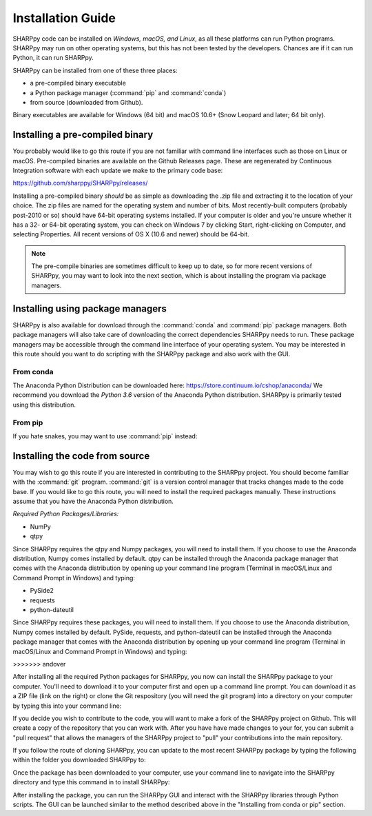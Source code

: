 .. _Installation_Guide_:

Installation Guide
==================

SHARPpy code can be installed on *Windows, macOS, and Linux*, as all these platforms can run Python programs.  SHARPpy may run on other operating systems, but this has not been tested by the developers.  Chances are if it can run Python, it can run SHARPpy.  

SHARPpy can be installed from one of these three places: 

* a pre-compiled binary executable
* a Python package manager (:command:`pip` and :command:`conda`)
* from source (downloaded from Github).  

Binary executables are available for Windows (64 bit) and macOS 10.6+ (Snow Leopard and later; 64 bit only).

Installing a pre-compiled binary
^^^^^^^^^^^^^^^^^^^^^^^^^^^^^^^^

You probably would like to go this route if you are not familiar with command line interfaces such as those on Linux or macOS. 
Pre-compiled binaries are available on the Github Releases page.  These are regenerated by Continuous 
Integration software with each update we make to the primary code base:

https://github.com/sharppy/SHARPpy/releases/

Installing a pre-compiled binary *should* be as simple as downloading the .zip file and extracting it to the location of your choice.  The zip files are named for the operating system and number of bits.  Most recently-built computers (probably post-2010 or so) should have 64-bit operating systems installed.  If your computer is older and you're unsure whether it has a 32- or 64-bit operating system, you can check on Windows 7 by clicking Start, right-clicking on Computer, and selecting Properties.  All recent versions of OS X (10.6 and newer) should be 64-bit.

.. note:: The pre-compile binaries are sometimes difficult to keep up to date, so for more recent versions of SHARPpy, you may want to look into the next section, which is about installing the program via package managers. 

Installing using package managers
^^^^^^^^^^^^^^^^^^^^^^^^^^^^^^^^^

SHARPpy is also available for download through the :command:`conda` and :command:`pip` package managers.  Both package managers will also take care of downloading the correct dependencies SHARPpy needs to run.  These package managers may be accessible through the command line interface of your operating system.  You may be interested in this route should you want to do scripting with the SHARPpy package and also work with the GUI.

From conda
----------

The Anaconda Python Distribution can be downloaded here: https://store.continuum.io/cshop/anaconda/
We recommend you download the *Python 3.6* version of the Anaconda Python distribution.  SHARPpy is
primarily tested using this distribution.

.. prompt:: bash

    conda install -c sharppy sharppy

From pip
--------

If you hate snakes, you may want to use :command:`pip` instead: 

.. prompt:: bash

    pip install sharppy

Installing the code from source
^^^^^^^^^^^^^^^^^^^^^^^^^^^^^^^

You may wish to go this route if you are interested in contributing to the SHARPpy project.  You should become familiar with the :command:`git` program.
:command:`git` is a version control manager that tracks changes made to the code base.  If you would like to go this route, you will need to 
install the required packages manually.  These instructions assume that you have the Anaconda Python distribution. 

*Required Python Packages/Libraries:*

* NumPy
* qtpy

Since SHARPpy requires the qtpy and Numpy packages, you will need to install them.  If you choose to use the Anaconda distribution, Numpy comes installed by default.  qtpy can be installed through the Anaconda package manager that comes with the Anaconda distribution by opening up your command line program (Terminal in macOS/Linux and Command Prompt in Windows) and typing:

.. prompt:: bash

    conda install -c conda-forge pyside2

* PySide2
* requests
* python-dateutil

Since SHARPpy requires these packages, you will need to install them.  If you choose to use the Anaconda distribution, Numpy comes installed by default.  PySide, requests, and python-dateutil can be installed through the Anaconda package manager that comes with the Anaconda distribution by opening up your command line program (Terminal in macOS/Linux and Command Prompt in Windows) and typing:

.. prompt:: bash

    conda install -c conda-forge requests python-dateutil
>>>>>>> andover

After installing all the required Python packages for SHARPpy, you now can install the SHARPpy package to your computer.  You'll need to download it to your computer first and open up a command line prompt.  You can download it as a ZIP file (link on the right) or clone the Git respository (you will need the git program) into a directory on your computer by typing this into your command line:

.. prompt:: bash

    git clone https://github.com/sharppy/SHARPpy.git

If you decide you wish to contribute to the code, you will want to make a fork of the SHARPpy project on Github.
This will create a copy of the repository that you can work with.  After you have have made changes to your for, you can submit a "pull request"
that allows the managers of the SHARPpy project to "pull" your contributions into the main repository.

If you follow the route of cloning SHARPpy, you can update to the most recent SHARPpy package by typing the following within the folder you downloaded SHARPpy to:

.. prompt:: bash

    git pull origin master

Once the package has been downloaded to your computer, use your command line to navigate into the SHARPpy directory and type this command in to install SHARPpy:

.. prompt:: bash

    python setup.py install

After installing the package, you can run the SHARPpy GUI and interact with the SHARPpy libraries through Python scripts.
The GUI can be launched similar to the method described above in the "Installing from conda or pip" section.
